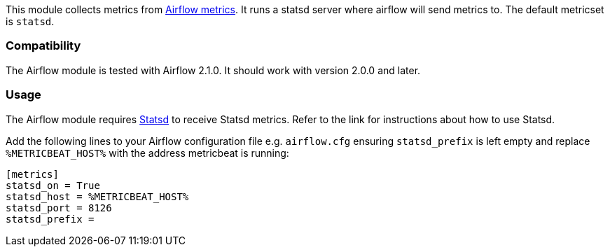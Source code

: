 This module collects metrics from
https://airflow.apache.org/docs/apache-airflow/stable/logging-monitoring/metrics.html[Airflow metrics]. It runs a
statsd server where airflow will send metrics to. The default metricset is `statsd`.

[float]
=== Compatibility

The Airflow module is tested with Airflow 2.1.0. It should work with version
2.0.0 and later.

[float]
=== Usage
The Airflow module requires <<metricbeat-module-statsd,Statsd>> to receive Statsd metrics. Refer to the link for instructions about how to use Statsd.

Add the following lines to your Airflow configuration file e.g. `airflow.cfg` ensuring `statsd_prefix` is left empty and replace `%METRICBEAT_HOST%` with the address metricbeat is running:

```
[metrics]
statsd_on = True
statsd_host = %METRICBEAT_HOST%
statsd_port = 8126
statsd_prefix =
```
